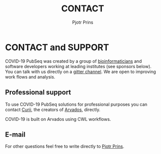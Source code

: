 #+TITLE: CONTACT
#+AUTHOR: Pjotr Prins

* CONTACT and SUPPORT

COVID-19 PubSeq was created by a group of [[https://github.com/arvados/bh20-seq-resource/graphs/contributors][bioinformaticians]] and
software developers working at leading institutes (see sponsors
below). You can talk with us directly on a [[https://gitter.im/arvados/pubseq?utm_source=share-link&utm_medium=link&utm_campaign=share-link][gitter channel]]. We are open
to improving work flows and analysis.

** Professional support

To use COVID-19 PubSeq solutions for professional purposes you can
contact [[mailto:info@curii.com][Curii]], the creators of [[https://arvados.org/][Arvados]], directly.

COVID-19 is built on Arvados using CWL workflows.

** E-mail

For other questions feel free to write directly to [[mailto:pjotr.public821@thebird.nl][Pjotr Prins]].

